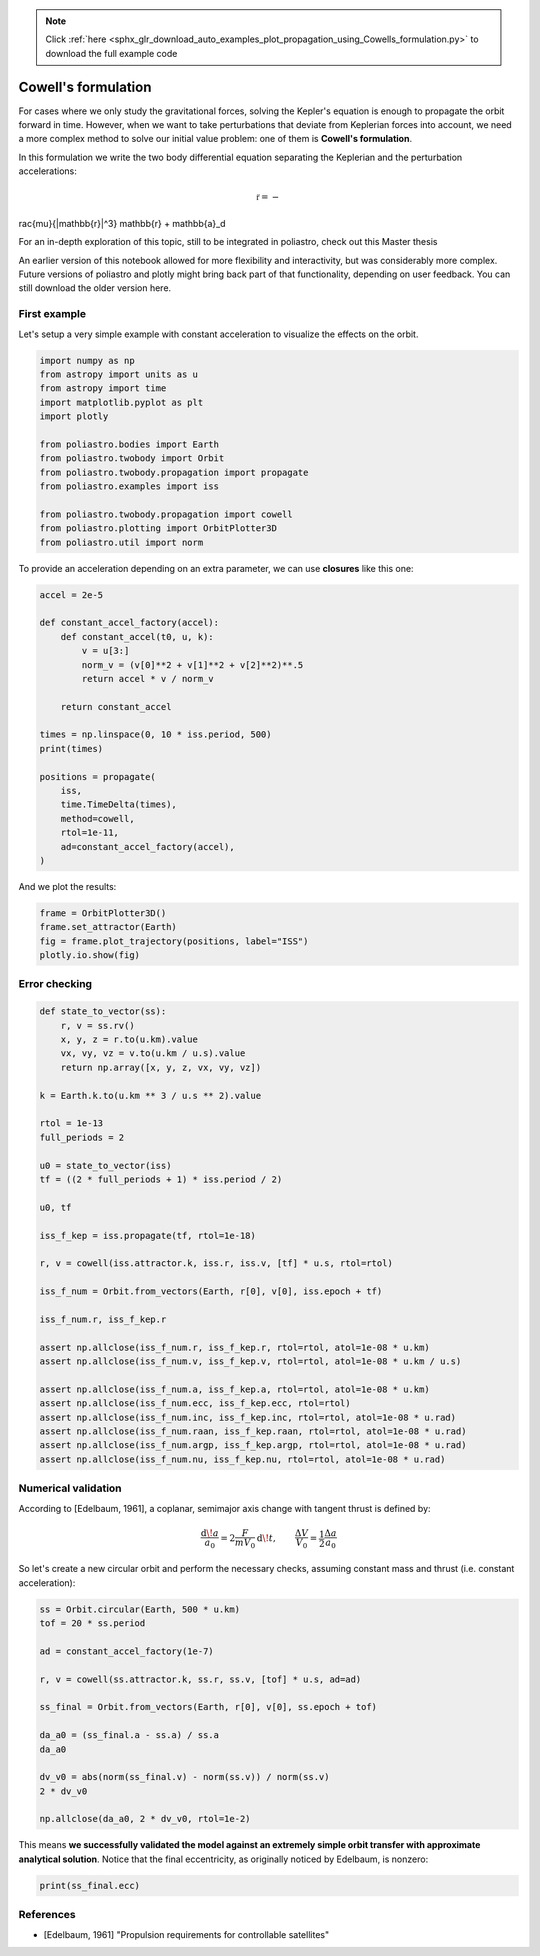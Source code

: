 .. note::
    :class: sphx-glr-download-link-note

    Click :ref:`here <sphx_glr_download_auto_examples_plot_propagation_using_Cowells_formulation.py>` to download the full example code
.. rst-class:: sphx-glr-example-title

.. _sphx_glr_auto_examples_plot_propagation_using_Cowells_formulation.py:


Cowell's formulation
====================

For cases where we only study the gravitational forces, solving the
Kepler's equation is enough to propagate the orbit forward in time.
However, when we want to take perturbations that deviate from Keplerian
forces into account, we need a more complex method to solve our initial
value problem: one of them is **Cowell's formulation**.

In this formulation we write the two body differential equation
separating the Keplerian and the perturbation accelerations:

.. math:: \ddot{\mathbb{r}} = -rac{\mu}{|\mathbb{r}|^3} \mathbb{r} + \mathbb{a}_d

.. raw:: html

   <div class="alert alert-info">

For an in-depth exploration of this topic, still to be integrated in
poliastro, check out this Master thesis

.. raw:: html

   </div>


.. raw:: html

   <div class="alert alert-info">

An earlier version of this notebook allowed for more flexibility and
interactivity, but was considerably more complex. Future versions of
poliastro and plotly might bring back part of that functionality,
depending on user feedback. You can still download the older version
here.

.. raw:: html

   </div>


First example
-------------

Let's setup a very simple example with constant acceleration to
visualize the effects on the orbit.



.. code-block:: default


    import numpy as np
    from astropy import units as u
    from astropy import time
    import matplotlib.pyplot as plt
    import plotly

    from poliastro.bodies import Earth
    from poliastro.twobody import Orbit
    from poliastro.twobody.propagation import propagate
    from poliastro.examples import iss

    from poliastro.twobody.propagation import cowell
    from poliastro.plotting import OrbitPlotter3D
    from poliastro.util import norm










To provide an acceleration depending on an extra parameter, we can use
**closures** like this one:



.. code-block:: default


    accel = 2e-5

    def constant_accel_factory(accel):
        def constant_accel(t0, u, k):
            v = u[3:]
            norm_v = (v[0]**2 + v[1]**2 + v[2]**2)**.5
            return accel * v / norm_v

        return constant_accel

    times = np.linspace(0, 10 * iss.period, 500)
    print(times)

    positions = propagate(
        iss,
        time.TimeDelta(times),
        method=cowell,
        rtol=1e-11,
        ad=constant_accel_factory(accel),
    )






.. rst-class:: sphx-glr-script-out

 Out:

 .. code-block:: none

    [    0.           111.36211826   222.72423652   334.08635478
       445.44847304   556.8105913    668.17270956   779.53482782
       890.89694608  1002.25906434  1113.6211826   1224.98330086
      1336.34541912  1447.70753738  1559.06965564  1670.4317739
      1781.79389216  1893.15601042  2004.51812868  2115.88024694
      2227.2423652   2338.60448346  2449.96660172  2561.32871997
      2672.69083823  2784.05295649  2895.41507475  3006.77719301
      3118.13931127  3229.50142953  3340.86354779  3452.22566605
      3563.58778431  3674.94990257  3786.31202083  3897.67413909
      4009.03625735  4120.39837561  4231.76049387  4343.12261213
      4454.48473039  4565.84684865  4677.20896691  4788.57108517
      4899.93320343  5011.29532169  5122.65743995  5234.01955821
      5345.38167647  5456.74379473  5568.10591299  5679.46803125
      5790.83014951  5902.19226777  6013.55438603  6124.91650429
      6236.27862255  6347.64074081  6459.00285907  6570.36497733
      6681.72709559  6793.08921385  6904.45133211  7015.81345037
      7127.17556863  7238.53768689  7349.89980515  7461.26192341
      7572.62404167  7683.98615992  7795.34827818  7906.71039644
      8018.0725147   8129.43463296  8240.79675122  8352.15886948
      8463.52098774  8574.883106    8686.24522426  8797.60734252
      8908.96946078  9020.33157904  9131.6936973   9243.05581556
      9354.41793382  9465.78005208  9577.14217034  9688.5042886
      9799.86640686  9911.22852512 10022.59064338 10133.95276164
     10245.3148799  10356.67699816 10468.03911642 10579.40123468
     10690.76335294 10802.1254712  10913.48758946 11024.84970772
     11136.21182598 11247.57394424 11358.9360625  11470.29818076
     11581.66029902 11693.02241728 11804.38453554 11915.7466538
     12027.10877206 12138.47089032 12249.83300858 12361.19512684
     12472.5572451  12583.91936336 12695.28148161 12806.64359987
     12918.00571813 13029.36783639 13140.72995465 13252.09207291
     13363.45419117 13474.81630943 13586.17842769 13697.54054595
     13808.90266421 13920.26478247 14031.62690073 14142.98901899
     14254.35113725 14365.71325551 14477.07537377 14588.43749203
     14699.79961029 14811.16172855 14922.52384681 15033.88596507
     15145.24808333 15256.61020159 15367.97231985 15479.33443811
     15590.69655637 15702.05867463 15813.42079289 15924.78291115
     16036.14502941 16147.50714767 16258.86926593 16370.23138419
     16481.59350245 16592.95562071 16704.31773897 16815.67985723
     16927.04197549 17038.40409375 17149.76621201 17261.12833027
     17372.49044853 17483.85256679 17595.21468505 17706.57680331
     17817.93892156 17929.30103982 18040.66315808 18152.02527634
     18263.3873946  18374.74951286 18486.11163112 18597.47374938
     18708.83586764 18820.1979859  18931.56010416 19042.92222242
     19154.28434068 19265.64645894 19377.0085772  19488.37069546
     19599.73281372 19711.09493198 19822.45705024 19933.8191685
     20045.18128676 20156.54340502 20267.90552328 20379.26764154
     20490.6297598  20601.99187806 20713.35399632 20824.71611458
     20936.07823284 21047.4403511  21158.80246936 21270.16458762
     21381.52670588 21492.88882414 21604.2509424  21715.61306066
     21826.97517892 21938.33729718 22049.69941544 22161.0615337
     22272.42365196 22383.78577022 22495.14788848 22606.51000674
     22717.872125   22829.23424325 22940.59636151 23051.95847977
     23163.32059803 23274.68271629 23386.04483455 23497.40695281
     23608.76907107 23720.13118933 23831.49330759 23942.85542585
     24054.21754411 24165.57966237 24276.94178063 24388.30389889
     24499.66601715 24611.02813541 24722.39025367 24833.75237193
     24945.11449019 25056.47660845 25167.83872671 25279.20084497
     25390.56296323 25501.92508149 25613.28719975 25724.64931801
     25836.01143627 25947.37355453 26058.73567279 26170.09779105
     26281.45990931 26392.82202757 26504.18414583 26615.54626409
     26726.90838235 26838.27050061 26949.63261887 27060.99473713
     27172.35685539 27283.71897365 27395.08109191 27506.44321017
     27617.80532843 27729.16744669 27840.52956494 27951.8916832
     28063.25380146 28174.61591972 28285.97803798 28397.34015624
     28508.7022745  28620.06439276 28731.42651102 28842.78862928
     28954.15074754 29065.5128658  29176.87498406 29288.23710232
     29399.59922058 29510.96133884 29622.3234571  29733.68557536
     29845.04769362 29956.40981188 30067.77193014 30179.1340484
     30290.49616666 30401.85828492 30513.22040318 30624.58252144
     30735.9446397  30847.30675796 30958.66887622 31070.03099448
     31181.39311274 31292.755231   31404.11734926 31515.47946752
     31626.84158578 31738.20370404 31849.5658223  31960.92794056
     32072.29005882 32183.65217708 32295.01429534 32406.3764136
     32517.73853186 32629.10065012 32740.46276838 32851.82488664
     32963.18700489 33074.54912315 33185.91124141 33297.27335967
     33408.63547793 33519.99759619 33631.35971445 33742.72183271
     33854.08395097 33965.44606923 34076.80818749 34188.17030575
     34299.53242401 34410.89454227 34522.25666053 34633.61877879
     34744.98089705 34856.34301531 34967.70513357 35079.06725183
     35190.42937009 35301.79148835 35413.15360661 35524.51572487
     35635.87784313 35747.23996139 35858.60207965 35969.96419791
     36081.32631617 36192.68843443 36304.05055269 36415.41267095
     36526.77478921 36638.13690747 36749.49902573 36860.86114399
     36972.22326225 37083.58538051 37194.94749877 37306.30961703
     37417.67173529 37529.03385355 37640.39597181 37751.75809007
     37863.12020833 37974.48232658 38085.84444484 38197.2065631
     38308.56868136 38419.93079962 38531.29291788 38642.65503614
     38754.0171544  38865.37927266 38976.74139092 39088.10350918
     39199.46562744 39310.8277457  39422.18986396 39533.55198222
     39644.91410048 39756.27621874 39867.638337   39979.00045526
     40090.36257352 40201.72469178 40313.08681004 40424.4489283
     40535.81104656 40647.17316482 40758.53528308 40869.89740134
     40981.2595196  41092.62163786 41203.98375612 41315.34587438
     41426.70799264 41538.0701109  41649.43222916 41760.79434742
     41872.15646568 41983.51858394 42094.8807022  42206.24282046
     42317.60493872 42428.96705698 42540.32917524 42651.6912935
     42763.05341176 42874.41553002 42985.77764828 43097.13976653
     43208.50188479 43319.86400305 43431.22612131 43542.58823957
     43653.95035783 43765.31247609 43876.67459435 43988.03671261
     44099.39883087 44210.76094913 44322.12306739 44433.48518565
     44544.84730391 44656.20942217 44767.57154043 44878.93365869
     44990.29577695 45101.65789521 45213.02001347 45324.38213173
     45435.74424999 45547.10636825 45658.46848651 45769.83060477
     45881.19272303 45992.55484129 46103.91695955 46215.27907781
     46326.64119607 46438.00331433 46549.36543259 46660.72755085
     46772.08966911 46883.45178737 46994.81390563 47106.17602389
     47217.53814215 47328.90026041 47440.26237867 47551.62449693
     47662.98661519 47774.34873345 47885.71085171 47997.07296997
     48108.43508822 48219.79720648 48331.15932474 48442.521443
     48553.88356126 48665.24567952 48776.60779778 48887.96991604
     48999.3320343  49110.69415256 49222.05627082 49333.41838908
     49444.78050734 49556.1426256  49667.50474386 49778.86686212
     49890.22898038 50001.59109864 50112.9532169  50224.31533516
     50335.67745342 50447.03957168 50558.40168994 50669.7638082
     50781.12592646 50892.48804472 51003.85016298 51115.21228124
     51226.5743995  51337.93651776 51449.29863602 51560.66075428
     51672.02287254 51783.3849908  51894.74710906 52006.10922732
     52117.47134558 52228.83346384 52340.1955821  52451.55770036
     52562.91981862 52674.28193688 52785.64405514 52897.0061734
     53008.36829166 53119.73040991 53231.09252817 53342.45464643
     53453.81676469 53565.17888295 53676.54100121 53787.90311947
     53899.26523773 54010.62735599 54121.98947425 54233.35159251
     54344.71371077 54456.07582903 54567.43794729 54678.80006555
     54790.16218381 54901.52430207 55012.88642033 55124.24853859
     55235.61065685 55346.97277511 55458.33489337 55569.69701163] s




And we plot the results:



.. code-block:: default


    frame = OrbitPlotter3D()
    frame.set_attractor(Earth)
    fig = frame.plot_trajectory(positions, label="ISS")
    plotly.io.show(fig)





.. raw:: html
    :file: images/sphx_glr_plot_propagation_using_Cowells_formulation_001.html





Error checking
--------------



.. code-block:: default


    def state_to_vector(ss):
        r, v = ss.rv()
        x, y, z = r.to(u.km).value
        vx, vy, vz = v.to(u.km / u.s).value
        return np.array([x, y, z, vx, vy, vz])

    k = Earth.k.to(u.km ** 3 / u.s ** 2).value

    rtol = 1e-13
    full_periods = 2

    u0 = state_to_vector(iss)
    tf = ((2 * full_periods + 1) * iss.period / 2)

    u0, tf

    iss_f_kep = iss.propagate(tf, rtol=1e-18)

    r, v = cowell(iss.attractor.k, iss.r, iss.v, [tf] * u.s, rtol=rtol)

    iss_f_num = Orbit.from_vectors(Earth, r[0], v[0], iss.epoch + tf)

    iss_f_num.r, iss_f_kep.r

    assert np.allclose(iss_f_num.r, iss_f_kep.r, rtol=rtol, atol=1e-08 * u.km)
    assert np.allclose(iss_f_num.v, iss_f_kep.v, rtol=rtol, atol=1e-08 * u.km / u.s)

    assert np.allclose(iss_f_num.a, iss_f_kep.a, rtol=rtol, atol=1e-08 * u.km)
    assert np.allclose(iss_f_num.ecc, iss_f_kep.ecc, rtol=rtol)
    assert np.allclose(iss_f_num.inc, iss_f_kep.inc, rtol=rtol, atol=1e-08 * u.rad)
    assert np.allclose(iss_f_num.raan, iss_f_kep.raan, rtol=rtol, atol=1e-08 * u.rad)
    assert np.allclose(iss_f_num.argp, iss_f_kep.argp, rtol=rtol, atol=1e-08 * u.rad)
    assert np.allclose(iss_f_num.nu, iss_f_kep.nu, rtol=rtol, atol=1e-08 * u.rad)









Numerical validation
--------------------

According to [Edelbaum, 1961], a coplanar, semimajor axis change with
tangent thrust is defined by:

.. math:: \frac{\operatorname{d}\!a}{a_0} = 2 \frac{F}{m V_0}\operatorname{d}\!t, \qquad \frac{\Delta{V}}{V_0} = \frac{1}{2} \frac{\Delta{a}}{a_0}

So let's create a new circular orbit and perform the necessary checks,
assuming constant mass and thrust (i.e. constant acceleration):



.. code-block:: default


    ss = Orbit.circular(Earth, 500 * u.km)
    tof = 20 * ss.period

    ad = constant_accel_factory(1e-7)

    r, v = cowell(ss.attractor.k, ss.r, ss.v, [tof] * u.s, ad=ad)

    ss_final = Orbit.from_vectors(Earth, r[0], v[0], ss.epoch + tof)

    da_a0 = (ss_final.a - ss.a) / ss.a
    da_a0

    dv_v0 = abs(norm(ss_final.v) - norm(ss.v)) / norm(ss.v)
    2 * dv_v0

    np.allclose(da_a0, 2 * dv_v0, rtol=1e-2)






.. rst-class:: sphx-glr-script-out

 Out:

 .. code-block:: none


    True



This means **we successfully validated the model against an extremely
simple orbit transfer with approximate analytical solution**. Notice
that the final eccentricity, as originally noticed by Edelbaum, is
nonzero:



.. code-block:: default


    print(ss_final.ecc)






.. rst-class:: sphx-glr-script-out

 Out:

 .. code-block:: none

    6.662142719219677e-06




References
----------

-  [Edelbaum, 1961] "Propulsion requirements for controllable
   satellites"



.. rst-class:: sphx-glr-timing

   **Total running time of the script:** ( 0 minutes  3.088 seconds)


.. _sphx_glr_download_auto_examples_plot_propagation_using_Cowells_formulation.py:


.. only :: html

 .. container:: sphx-glr-footer
    :class: sphx-glr-footer-example



  .. container:: sphx-glr-download

     :download:`Download Python source code: plot_propagation_using_Cowells_formulation.py <plot_propagation_using_Cowells_formulation.py>`



  .. container:: sphx-glr-download

     :download:`Download Jupyter notebook: plot_propagation_using_Cowells_formulation.ipynb <plot_propagation_using_Cowells_formulation.ipynb>`


.. only:: html

 .. rst-class:: sphx-glr-signature

    `Gallery generated by Sphinx-Gallery <https://sphinx-gallery.github.io>`_
